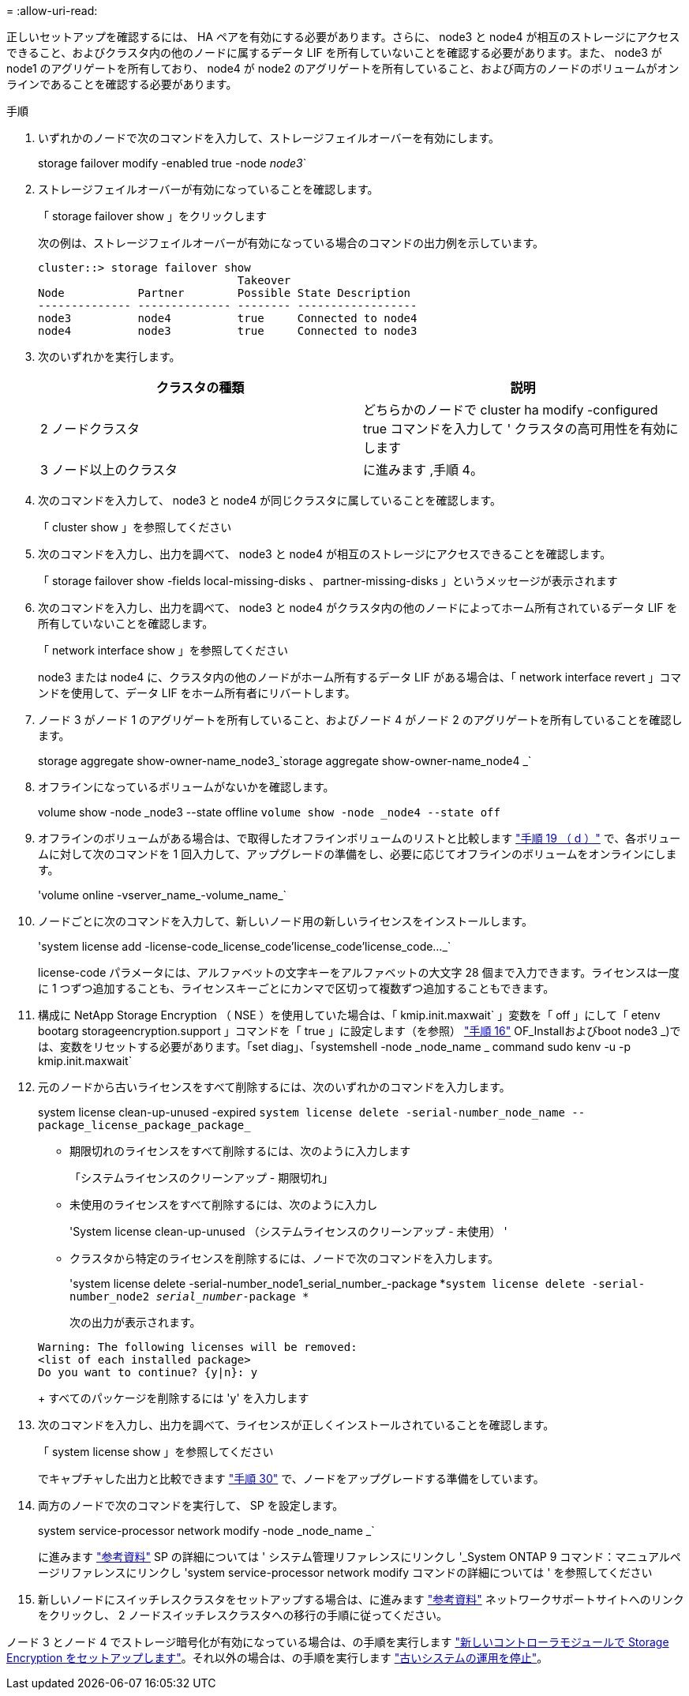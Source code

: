 = 
:allow-uri-read: 


正しいセットアップを確認するには、 HA ペアを有効にする必要があります。さらに、 node3 と node4 が相互のストレージにアクセスできること、およびクラスタ内の他のノードに属するデータ LIF を所有していないことを確認する必要があります。また、 node3 が node1 のアグリゲートを所有しており、 node4 が node2 のアグリゲートを所有していること、および両方のノードのボリュームがオンラインであることを確認する必要があります。

.手順
. いずれかのノードで次のコマンドを入力して、ストレージフェイルオーバーを有効にします。
+
storage failover modify -enabled true -node _node3_`

. ストレージフェイルオーバーが有効になっていることを確認します。
+
「 storage failover show 」をクリックします

+
次の例は、ストレージフェイルオーバーが有効になっている場合のコマンドの出力例を示しています。

+
[listing]
----
cluster::> storage failover show
                              Takeover
Node           Partner        Possible State Description
-------------- -------------- -------- ------------------
node3          node4          true     Connected to node4
node4          node3          true     Connected to node3
----
. 次のいずれかを実行します。
+
|===
| クラスタの種類 | 説明 


| 2 ノードクラスタ | どちらかのノードで cluster ha modify -configured true コマンドを入力して ' クラスタの高可用性を有効にします 


| 3 ノード以上のクラスタ | に進みます ,手順 4。 
|===
. [[man_ver_setup_Step4]] 次のコマンドを入力して、 node3 と node4 が同じクラスタに属していることを確認します。
+
「 cluster show 」を参照してください

. 次のコマンドを入力し、出力を調べて、 node3 と node4 が相互のストレージにアクセスできることを確認します。
+
「 storage failover show -fields local-missing-disks 、 partner-missing-disks 」というメッセージが表示されます

. 次のコマンドを入力し、出力を調べて、 node3 と node4 がクラスタ内の他のノードによってホーム所有されているデータ LIF を所有していないことを確認します。
+
「 network interface show 」を参照してください

+
node3 または node4 に、クラスタ内の他のノードがホーム所有するデータ LIF がある場合は、「 network interface revert 」コマンドを使用して、データ LIF をホーム所有者にリバートします。

. ノード 3 がノード 1 のアグリゲートを所有していること、およびノード 4 がノード 2 のアグリゲートを所有していることを確認します。
+
storage aggregate show-owner-name_node3_`storage aggregate show-owner-name_node4 _`

. オフラインになっているボリュームがないかを確認します。
+
volume show -node _node3 --state offline `volume show -node _node4 --state off`

. オフラインのボリュームがある場合は、で取得したオフラインボリュームのリストと比較します link:prepare_nodes_for_upgrade.html#step19d["手順 19 （ d ）"] で、各ボリュームに対して次のコマンドを 1 回入力して、アップグレードの準備をし、必要に応じてオフラインのボリュームをオンラインにします。
+
'volume online -vserver_name_-volume_name_`

. ノードごとに次のコマンドを入力して、新しいノード用の新しいライセンスをインストールします。
+
'system license add -license-code_license_code'license_code'license_code..._`

+
license-code パラメータには、アルファベットの文字キーをアルファベットの大文字 28 個まで入力できます。ライセンスは一度に 1 つずつ追加することも、ライセンスキーごとにカンマで区切って複数ずつ追加することもできます。

. 構成に NetApp Storage Encryption （ NSE ）を使用していた場合は、「 kmip.init.maxwait` 」変数を「 off 」にして「 etenv bootarg storageencryption.support 」コマンドを「 true 」に設定します（を参照） link:install_boot_node3.html#step16["手順 16"] OF_Installおよびboot node3 _)では、変数をリセットする必要があります。「set diag」、「systemshell -node _node_name _ command sudo kenv -u -p kmip.init.maxwait`
. 元のノードから古いライセンスをすべて削除するには、次のいずれかのコマンドを入力します。
+
system license clean-up-unused -expired `system license delete -serial-number_node_name --package_license_package_package_`

+
** 期限切れのライセンスをすべて削除するには、次のように入力します
+
「システムライセンスのクリーンアップ - 期限切れ」

** 未使用のライセンスをすべて削除するには、次のように入力し
+
'System license clean-up-unused （システムライセンスのクリーンアップ - 未使用） '

** クラスタから特定のライセンスを削除するには、ノードで次のコマンドを入力します。
+
'system license delete -serial-number_node1_serial_number_-package *`system license delete -serial-number_node2 _serial_number_-package *`

+
次の出力が表示されます。

+
[listing]
----
Warning: The following licenses will be removed:
<list of each installed package>
Do you want to continue? {y|n}: y
----
+
すべてのパッケージを削除するには 'y' を入力します



. 次のコマンドを入力し、出力を調べて、ライセンスが正しくインストールされていることを確認します。
+
「 system license show 」を参照してください

+
でキャプチャした出力と比較できます link:prepare_nodes_for_upgrade.html#step30["手順 30"] で、ノードをアップグレードする準備をしています。

. 両方のノードで次のコマンドを実行して、 SP を設定します。
+
system service-processor network modify -node _node_name _`

+
に進みます link:other_references.html["参考資料"] SP の詳細については ' システム管理リファレンスにリンクし '_System ONTAP 9 コマンド：マニュアルページリファレンスにリンクし 'system service-processor network modify コマンドの詳細については ' を参照してください

. 新しいノードにスイッチレスクラスタをセットアップする場合は、に進みます link:other_references.html["参考資料"] ネットワークサポートサイトへのリンクをクリックし、 2 ノードスイッチレスクラスタへの移行の手順に従ってください。


ノード 3 とノード 4 でストレージ暗号化が有効になっている場合は、の手順を実行します link:set_up_storage_encryption_new_controller.html["新しいコントローラモジュールで Storage Encryption をセットアップします"]。それ以外の場合は、の手順を実行します link:decommission_old_system.html["古いシステムの運用を停止"]。
